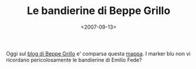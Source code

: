#+TITLE: Le bandierine di Beppe Grillo

#+DATE: <2007-09-13>

Oggi sul [[http://www.beppegrillo.it/2007/09/le_firme_del_v-day.html#trackbacks][blog di Beppe Grillo]] e' comparsa questa [[http://maps.google.it/maps/ms?ie=UTF8&hl=it&num=200&start=0&msa=0&om=1&msid=105899767908383675040.000439d89ff7375562a7f&ll=42.650122,14.194336&spn=13.44107,29.443359&z=5][mappa]]. I marker blu non vi ricordano pericolosamente le bandierine di Emilio Fede?
